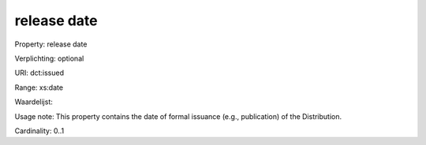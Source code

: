 release date
============

Property: release date

Verplichting: optional

URI: dct:issued

Range: xs:date

Waardelijst: 

Usage note: This property contains the date of formal issuance (e.g., publication) of the Distribution.

Cardinality: 0..1
